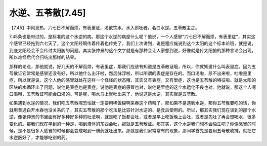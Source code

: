 水逆、五苓散[7.45]
======================

【7.45】中风发热，六七日不解而烦，有表里证，渴欲饮水，水入则吐者，名曰水逆。五苓散主之。
 
7.45条也是带过的，是标准的这个水逆的病。那这个水逆的病是什么呢？他说，一个人感冒“六七日不解而烦，有表里症”，其实这个感冒已经拖到六七天了，这个太阳经啊传着传着也传完了，我们上次讲到，说是程应旄说到这个太阳的这个标本论哦，就是说，到底太阳经会不会传过太阳腑的问题。其实张仲景的这个文字就是有那种会让人家想到说，好像就是传太阳腑的那种言论会出现，所以难怪后代会归结出那样的结果。
 
那样的论点，那他就说，好几天的不解而烦，有表里症，那我们应该有知道是五苓散证哦，所以，你就知道什么叫表里症。因为五苓散证它常常是感冒还没有好，所以他什么出汗啦，然后脉浮啦，所以所谓的表症是存在的。而口渴啦，尿不出来啦，吐啦是里症，所以就是说，这个人他的感冒就处在这样一个怪怪的状态哦，其实又有表症，又有里症，这也是五苓散的特征啦。就是太阳的区块的水循环出了问题，说他是表症也是表症，说他是表症的感冒也对，说他是里症的这个水运化不良也对。他就说，那这个人呢口渴哦，五苓散证可能会口渴的。可是呢，喝水马上就吐出来了，他说这是水逆，其实就是五苓散。
 
如果遇到水逆的情况，我们吃五苓散呢恐怕就一定要用稀饭糊啊来吞这个药粉了。那如果不是遇到水逆，那你五苓散要吃的话，你就用普通白开水吞也没关系的了，其实五苓散的那个吃法是比较针对水逆的、是食后使用的。所以，那其实我们现在谈到的那个水逆，像张仲景的书里面有好多种好多种的吐法啊，就是吃了饭都会吐，或者是早上吃饭晚上会吐，或者是先吐了再会想喝水，很多变化的。那我们现在学到的一种是，喝到液体的东西会吐，那就是五苓散证。那其实，这个水逆我们想不会陌生吧？你像感冒的时候，是不是很多人感冒的时候都会变成喝到一碗药就吐出来。那就是我们家常常有的现象，那同学首先是要用五苓散收摊，就把它水逆医好了，才能够吃别的药。
